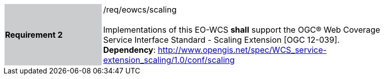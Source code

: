 [#/req/eowcs/scaling,reftext='Requirement {counter:requirement_id} /req/eowcs/scaling']
[width="90%",cols="2,6"]
|===
|*Requirement {counter:requirement_id}* {set:cellbgcolor:#CACCCE}|/req/eowcs/scaling +
 +
Implementations of this EO-WCS *shall* support the OGC® Web Coverage Service
Interface Standard - Scaling Extension [OGC 12-039]. +
*Dependency*:
http://www.opengis.net/spec/WCS_service-extension_scaling/1.0/conf/scaling
{set:cellbgcolor:#FFFFFF}
|===
